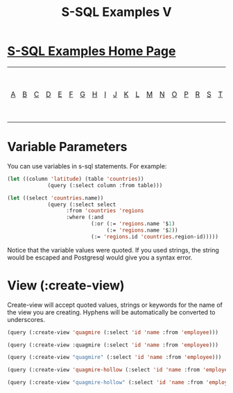 #+TITLE: S-SQL Examples V
#+OPTIONS: num:nil
#+HTML_HEAD: <link rel="stylesheet" type="text/css" href="style.css" />
#+HTML_HEAD: <style>pre.src{background:#343131;color:white;} </style>
#+OPTIONS: ^:nil

* [[file:s-sql-examples.org][S-SQL Examples Home Page]]
| [[file:s-sql-a.org][A]]| [[file:s-sql-b.org][B]]| [[file:s-sql-c.org][C]]| [[file:s-sql-d.org][D]]| [[file:s-sql-e.org][E]]| [[file:s-sql-f.org][F]]| [[file:s-sql-g.org][G]]| [[file:s-sql-h.org][H]]| [[file:s-sql-i.org][I]]| [[file:s-sql-j.org][J]]| [[file:s-sql-k.org][K]]| [[file:s-sql-l.org][L]]| [[file:s-sql-m.org][M]]| [[file:s-sql-n.org][N]]| [[file:s-sql-o.org][O]]| [[file:s-sql-p.org][P]]| [[file:s-sql-r.org][R]]| [[file:s-sql-s.org][S]]| [[file:s-sql-t.org][T]]| [[file:s-sql-u.org][U]]| [[file:s-sql-v.org][V]]| [[file:s-sql-w.org][W]]|  [[file:s-sql-special-characters.org][Special Characters]]                        |  [[file:calling-postgresql-stored-functions.org][Calling Postgresql Stored Functions and Procedures]]|

* Variable Parameters
  :PROPERTIES:
  :CUSTOM_ID: variable-parameters
  :END:
You can use variables in s-sql statements. For example:
#+begin_src lisp
  (let ((column 'latitude) (table 'countries))
               (query (:select column :from table)))

  (let ((select 'countries.name))
               (query (:select select
                     :from 'countries 'regions
                     :where (:and
                             (:or (:= 'regions.name '$1)
                                  (:= 'regions.name '$2))
                             (:= 'regions.id 'countries.region-id)))))
  #+end_src
  Notice that the variable values were quoted. If you used strings, the string would be escaped and Postgresql would give you a syntax error.

* View (:create-view)
  :PROPERTIES:
  :CUSTOM_ID: create-view
  :END:
Create-view will accept quoted values, strings or keywords for the name of the view you are creating. Hyphens will be automatically be converted to underscores.
#+begin_src lisp
 (query (:create-view 'quagmire (:select 'id 'name :from 'employee)))

 (query (:create-view :quagmire (:select 'id 'name :from 'employee)))

 (query (:create-view "quagmire" (:select 'id 'name :from 'employee)))

 (query (:create-view 'quagmire-hollow (:select 'id 'name :from 'employee)))

 (query (:create-view "quagmire-hollow" (:select 'id 'name :from 'employee)))

#+end_src
